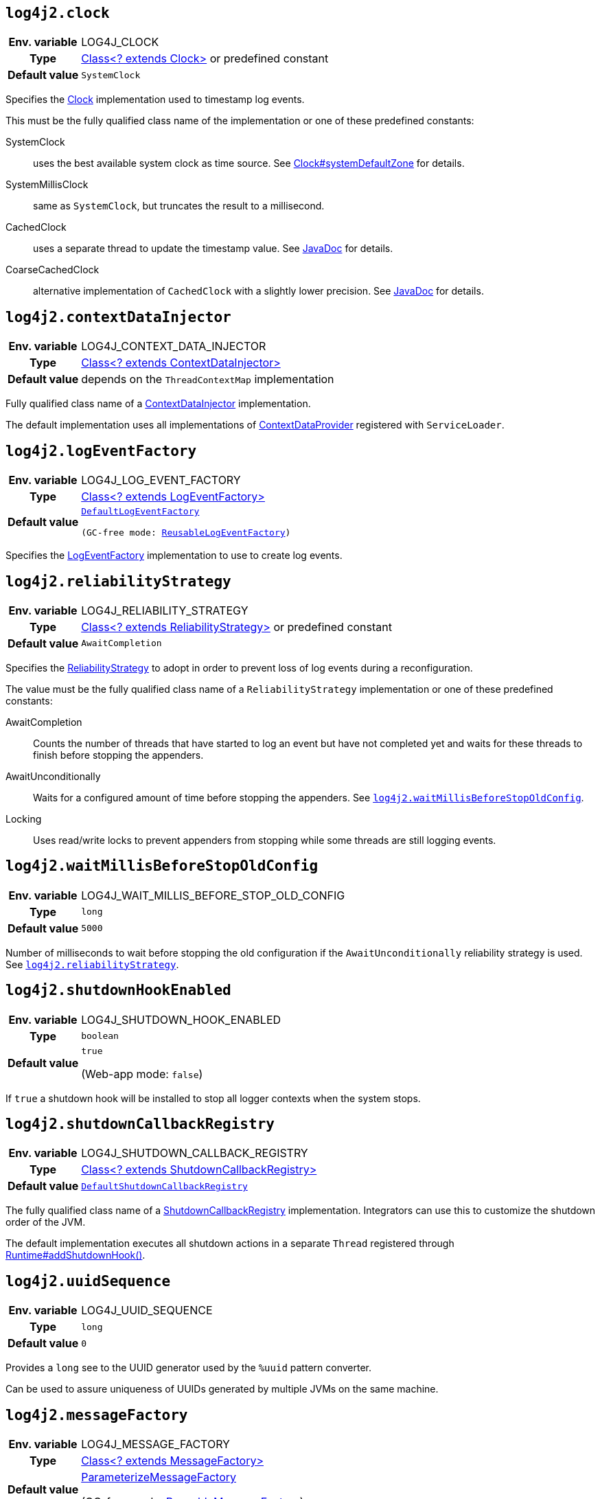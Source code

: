 ////
    Licensed to the Apache Software Foundation (ASF) under one or more
    contributor license agreements.  See the NOTICE file distributed with
    this work for additional information regarding copyright ownership.
    The ASF licenses this file to You under the Apache License, Version 2.0
    (the "License"); you may not use this file except in compliance with
    the License.  You may obtain a copy of the License at

         http://www.apache.org/licenses/LICENSE-2.0

    Unless required by applicable law or agreed to in writing, software
    distributed under the License is distributed on an "AS IS" BASIS,
    WITHOUT WARRANTIES OR CONDITIONS OF ANY KIND, either express or implied.
    See the License for the specific language governing permissions and
    limitations under the License.
////
[id=log4j2.clock]
== `log4j2.clock`

[cols="1h,5"]
|===
| Env. variable | LOG4J_CLOCK
| Type          | link:../javadoc/log4j-core/org/apache/logging/log4j/core/util/Clock[Class<? extends Clock>] or predefined constant
| Default value | ``SystemClock``
|===

Specifies the link:../javadoc/log4j-core/org/apache/logging/log4j/core/util/Clock[Clock] implementation used to timestamp log events.

This must be the fully qualified class name of the implementation or one of these predefined constants:

SystemClock:: uses the best available system clock as time source.
See https://docs.oracle.com/javase/{java-target-version}/docs/api/java/time/Clock.html#systemDefaultZone--[Clock#systemDefaultZone] for details.

SystemMillisClock:: same as `SystemClock`, but truncates the result to a millisecond.

CachedClock:: uses a separate thread to update the timestamp value.
See link:../javadoc/log4j-core/org/apache/logging/log4j/core/util/CachedClock[JavaDoc] for details.

CoarseCachedClock:: alternative implementation of `CachedClock` with a slightly lower precision.
See link:../javadoc/log4j-core/org/apache/logging/log4j/core/util/CoarseCachedClock[JavaDoc] for details.

[id=log4j2.contextDataInjector]
== `log4j2.contextDataInjector`

[cols="1h,5"]
|===
| Env. variable | LOG4J_CONTEXT_DATA_INJECTOR
| Type          | link:../javadoc/log4j-core/org/apache/logging/log4j/core/ContextDataInjector[Class<? extends ContextDataInjector>]
| Default value | depends on the `ThreadContextMap` implementation
|===

Fully qualified class name of a link:../javadoc/log4j-core/org/apache/logging/log4j/core/ContextDataInjector[ContextDataInjector] implementation.

The default implementation uses all implementations of link:../javadoc/log4j-core/org/apache/logging/log4j/core/util/ContextDataProvider[ContextDataProvider] registered with `ServiceLoader`.

[id=log4j2.logEventFactory]
== `log4j2.logEventFactory`

[cols="1h,5"]
|===
| Env. variable | LOG4J_LOG_EVENT_FACTORY
| Type          | link:../javadoc/log4j-core/org/apache/logging/log4j/core/impl/LogEventFactory[Class<? extends LogEventFactory>]
| Default value | `link:../javadoc/log4j-core/org/apache/logging/log4j/core/impl/DefaultLogEventFactory[DefaultLogEventFactory]

(GC-free mode: link:../javadoc/log4j-core/org/apache/logging/log4j/core/impl/ReusableLogEventFactory[ReusableLogEventFactory])`
|===

Specifies the link:../javadoc/log4j-core/org/apache/logging/log4j/core/impl/LogEventFactory[LogEventFactory] implementation to use to create log events.

[id=log4j2.reliabilityStrategy]
== `log4j2.reliabilityStrategy`

[cols="1h,5"]
|===
| Env. variable | LOG4J_RELIABILITY_STRATEGY
| Type          | link:../javadoc/log4j-core/org/apache/logging/log4j/core/config/ReliabilityStrategy[Class<? extends
 ReliabilityStrategy>] or predefined constant
| Default value | `AwaitCompletion`
|===

Specifies the link:../javadoc/log4j-core/org/apache/logging/log4j/core/config/ReliabilityStrategy[ReliabilityStrategy] to adopt in order to prevent loss of log events during a reconfiguration.

The value must be the fully qualified class name of a `ReliabilityStrategy` implementation or one of these predefined constants:

AwaitCompletion::
Counts the number of threads that have started to log an event but have not completed yet and waits for these threads to finish before stopping the appenders.

AwaitUnconditionally::
Waits for a configured amount of time before stopping the appenders.
See <<log4j2.waitMillisBeforeStopOldConfig>>.

Locking::
Uses read/write locks to prevent appenders from stopping while some threads are still logging events.

[id=log4j2.waitMillisBeforeStopOldConfig]
== `log4j2.waitMillisBeforeStopOldConfig`

[cols="1h,5"]
|===
| Env. variable | LOG4J_WAIT_MILLIS_BEFORE_STOP_OLD_CONFIG
| Type          | `long`
| Default value | `5000`
|===

Number of milliseconds to wait before stopping the old configuration if the `AwaitUnconditionally` reliability strategy is used.
See <<log4j2.reliabilityStrategy>>.

[id=log4j2.shutdownHookEnabled]
== `log4j2.shutdownHookEnabled`

[cols="1h,5"]
|===
| Env. variable | LOG4J_SHUTDOWN_HOOK_ENABLED
| Type          | `boolean`
| Default value | `true`

(Web-app mode: `false`)
|===

If `true` a shutdown hook will be installed to stop all logger contexts when the system stops.

[id=log4j2.shutdownCallbackRegistry]
== `log4j2.shutdownCallbackRegistry`

[cols="1h,5"]
|===
| Env. variable | LOG4J_SHUTDOWN_CALLBACK_REGISTRY
| Type          | link:../javadoc/log4j-core/org/apache/logging/log4j/core/util/ShutdownCallbackRegistry[Class<? extends ShutdownCallbackRegistry>]
| Default value | `link:../javadoc/log4j-core/org/apache/logging/log4j/core/util/DefaultShutdownCallbackRegistry[DefaultShutdownCallbackRegistry]`
|===

The fully qualified class name of a link:../javadoc/log4j-core/org/apache/logging/log4j/core/util/ShutdownCallbackRegistry[ShutdownCallbackRegistry] implementation.
Integrators can use this to customize the shutdown order of the JVM.

The default implementation executes all shutdown actions in a separate `Thread` registered through https://docs.oracle.com/javase/8/docs/api/java/lang/Runtime.html#addShutdownHook-java.lang.Thread-[Runtime#addShutdownHook()].

[id=log4j2.uuidSequence]
== `log4j2.uuidSequence`

[cols="1h,5"]
|===
| Env. variable | LOG4J_UUID_SEQUENCE
| Type          | `long`
| Default value | `0`
|===

Provides a `long` see to the UUID generator used by the `%uuid` pattern converter.

Can be used to assure uniqueness of UUIDs generated by multiple JVMs on the same machine.

[id=log4j2.messageFactory]
== `log4j2.messageFactory`

[cols="1h,5"]
|===
| Env. variable | LOG4J_MESSAGE_FACTORY
| Type          | link:../javadoc/log4j-api/org/apache/logging/log4j/message/MessageFactory[Class<? extends MessageFactory>]
| Default value | link:../javadoc/log4j-api/org/apache/logging/log4j/message/ParameterizedMessageFactory[ParameterizeMessageFactory]

(GC-free mode: link:../javadoc/log4j-api/org/apache/logging/log4j/message/ReusableMessageFactory[ReusableMessageFactory])
|===

Fully qualified class name of a link:../javadoc/log4j-api/org/apache/logging/log4j/message/MessageFactory[MessageFactory] implementation that will be used by loggers if no explicit factory was specified.

[id=log4j2.flowMessageFactory]
== `log4j2.flowMessageFactory`

[cols="1h,5"]
|===
| Env. variable | LOG4J_FLOW_MESSAGE_FACTORY
| Type          | link:../javadoc/log4j-api/org/apache/logging/log4j/message/FlowMessageFactory[Class<? extends FlowMessageFactory>]
| Default value | link:../javadoc/log4j-api/org/apache/logging/log4j/message/DefaultFlowMessageFactory[DefaultFlowMessageFactory]
|===

Fully qualified class name of a link:../javadoc/log4j-api/org/apache/logging/log4j/message/FlowMessageFactory[FlowMessageFactory] implementation to be used by all loggers.

[id=log4j2.loggerContextStacktraceOnStart]
== `log4j2.loggerContextStacktraceOnStart`

[cols="1h,5"]
|===
| Env. variable | LOG4J_LOGGER_CONTEXT_STACKTRACE_ON_START
| Type          | `boolean`
| Default value | `false`
|===

Prints a stacktrace to the xref:manual/configuration.adoc#StatusMessages[status logger] at `DEBUG` level when the LoggerContext is started.

For debug purposes only.

[id=log4j2.scriptEnableLanguages]
== `log4j2.scriptEnableLanguages`

[cols="1h,5"]
|===
| Env. variable | LOG4J_SCRIPT_ENABLE_LANGUAGES
| Type          | Comma-separated list of https://docs.oracle.com/javase/{java-target-version}/docs/api/javax/script/ScriptEngine.html[ScriptEngine] names
| Default value | _empty_
|===

The list of script languages that are allowed to execute.

The names specified must correspond to those returned by https://docs.oracle.com/javase/{java-target-version}/docs/api/javax/script/ScriptEngineFactory.html#getNames--[ScriptEngineFactory.getNames()].